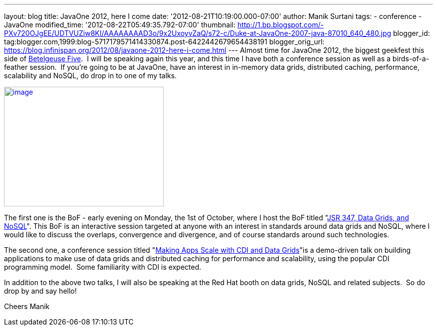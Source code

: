 ---
layout: blog
title: JavaOne 2012, here I come
date: '2012-08-21T10:19:00.000-07:00'
author: Manik Surtani
tags:
- conference
- JavaOne
modified_time: '2012-08-22T05:49:35.792-07:00'
thumbnail: http://1.bp.blogspot.com/-PXv720OJgEE/UDTVUZiw8KI/AAAAAAAAD3o/9x2UxoyvZaQ/s72-c/Duke-at-JavaOne-2007-java-87010_640_480.jpg
blogger_id: tag:blogger.com,1999:blog-5717179571414330874.post-6422442679654438191
blogger_orig_url: https://blog.infinispan.org/2012/08/javaone-2012-here-i-come.html
---
Almost time for JavaOne 2012, the biggest geekfest this side of
http://en.wikipedia.org/wiki/Betelgeuse_Five#Betelgeuse_Five[Betelgeuse
Five].  I will be speaking again this year, and this time I have both a
conference session as well as a birds-of-a-feather session.  If you're
going to be at JavaOne, have an interest in in-memory data grids,
distributed caching, performance, scalability and NoSQL, do drop in to
one of my talks.


http://1.bp.blogspot.com/-PXv720OJgEE/UDTVUZiw8KI/AAAAAAAAD3o/9x2UxoyvZaQ/s1600/Duke-at-JavaOne-2007-java-87010_640_480.jpg[image:http://1.bp.blogspot.com/-PXv720OJgEE/UDTVUZiw8KI/AAAAAAAAD3o/9x2UxoyvZaQ/s320/Duke-at-JavaOne-2007-java-87010_640_480.jpg[image,width=320,height=240]]

The first one is the BoF - early evening on Monday, the 1st of October,
where I host the BoF titled
"https://oracleus.activeevents.com/connect/sessionDetail.ww?SESSION_ID=5866[JSR
347, Data Grids, and NoSQL]". This BoF is an interactive session
targeted at anyone with an interest in standards around data grids and
NoSQL, where I would like to discuss the overlaps, convergence and
divergence, and of course standards around such technologies.

The second one, a conference session titled
"https://oracleus.activeevents.com/connect/sessionDetail.ww?SESSION_ID=5875[Making
Apps Scale with CDI and Data Grids]"is a demo-driven talk on building
applications to make use of data grids and distributed caching for
performance and scalability, using the popular CDI programming model.
 Some familiarity with CDI is expected.

In addition to the above two talks, I will also be speaking at the Red
Hat booth on data grids, NoSQL and related subjects.  So do drop by and
say hello!

Cheers
Manik
